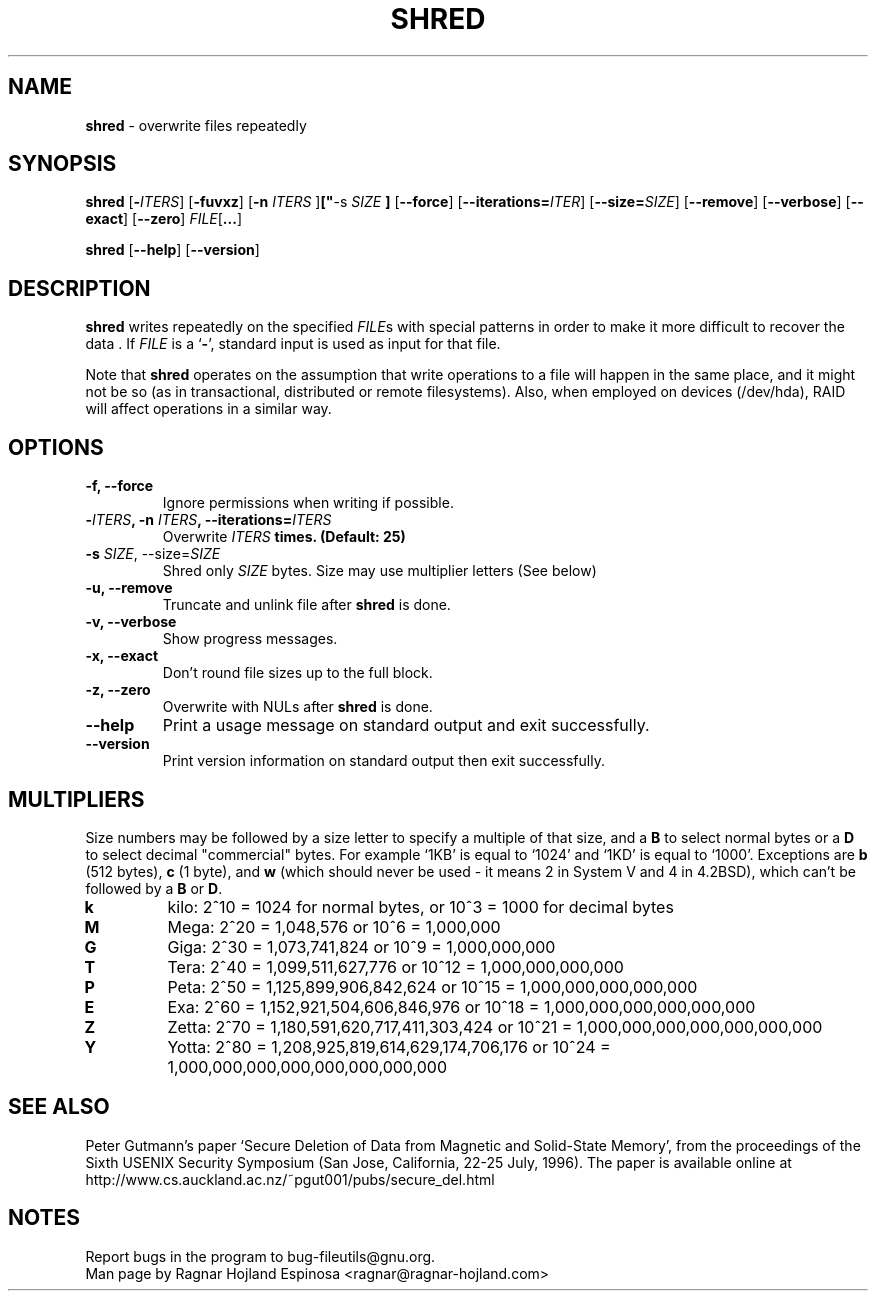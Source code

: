 .\" You may copy, distribute and modify under the terms of the LDP General
.\" Public License as specified in the LICENSE file that comes with the
.\" gnumaniak distribution
.\"
.\" The author kindly requests that no comments regarding the "better"
.\" suitability or up-to-date notices of any info documentation alternative
.\" is added without contacting him first.
.\"
.\" (C) 2002 Ragnar Hojland Espinosa <ragnar@ragnar-hojland.com>
.\"
.\"	GNU shred man page
.\"	man pages are NOT obsolete!
.\"	<ragnar@ragnar-hojland.com>
.TH SHRED 1 "18 June 2002" "GNU fileutils 4.1"
.SH NAME
\fBshred\fR \- overwrite files repeatedly
.SH SYNOPSIS
.BR "shred " [ \-\fIITERS\fB "]  [" \-fuvxz "] [" "\-n \fIITERS\fB "] [" "\-s \fISIZE\fR "] "
.RB [ \-\-force "] [" \-\-iterations=\fIITER\fB "] [" \-\-size=\fISIZE\fB "] "
.RB [ \-\-remove "] [" \-\-verbose "] [" \-\-exact "] [" \-\-zero "] "
.I FILE\fR[\fB...\fR]

.BR shred " [" \-\-help "] [" \-\-version ]
.SH DESCRIPTION
.B shred
writes repeatedly on the specified \fIFILE\fRs with special patterns in
order to make it more difficult to recover the data .  If
.I FILE
is a
.RB ` \- ',
standard input is used as input for that file.

Note that \fBshred\fR operates on the assumption that write operations to
a file will happen in the same place, and it might not be so (as in
transactional, distributed or remote filesystems).  Also, when employed on
devices (/dev/hda), RAID will affect operations in a similar way.
.SH OPTIONS
.TP
.B "\-f, \-\-force"
Ignore permissions when writing if possible.
.TP
.B "\-\fIITERS\fB, \-n \fIITERS\fB, \-\-iterations=\fIITERS\fB"
Overwrite \fIITERS\fB times. (Default: 25)
.TP
.B "\-s \fISIZE\fR, \-\-size=\fISIZE\fR"
Shred only \fISIZE\fR bytes.  Size may use multiplier letters (See below)
.TP
.B "\-u, \-\-remove"
Truncate and unlink file after \fBshred\fR is done.
.TP
.B "\-v, \-\-verbose"
Show progress messages.
.TP
.B "\-x, \-\-exact"
Don't round file sizes up to the full block.
.TP
.B "\-z, \-\-zero"
Overwrite with NULs after \fBshred\fR is done.
.TP
.B "\-\-help"
Print a usage message on standard output and exit successfully.
.TP
.B "\-\-version"
Print version information on standard output then exit successfully.
.SH MULTIPLIERS
Size numbers may be followed by a size letter to specify a multiple of that
size, and a \fBB\fR to select normal bytes or a \fBD\fR to select
decimal "commercial" bytes.  For example `1KB' is equal to `1024' and
`1KD' is equal to `1000'.  Exceptions are \fBb\fR (512 bytes), \fBc\fR (1
byte), and \fBw\fR (which should never be used - it means 2 in System V and
4 in 4.2BSD), which can't be followed by a \fBB\fR or \fBD\fR.
.TP
.B k
kilo: 2^10 = 1024 for normal bytes, or 10^3 = 1000 for decimal bytes
.TP
.B M
Mega: 2^20 = 1,048,576 or 10^6 = 1,000,000
.TP
.B G
Giga: 2^30 = 1,073,741,824 or 10^9 = 1,000,000,000
.TP
.B T
Tera: 2^40 = 1,099,511,627,776 or 10^12 = 1,000,000,000,000
.TP
.B P
Peta: 2^50 = 1,125,899,906,842,624 or 10^15 = 1,000,000,000,000,000
.TP
.B E
Exa: 2^60 = 1,152,921,504,606,846,976 or 10^18 = 1,000,000,000,000,000,000
.TP
.B Z
Zetta: 2^70 = 1,180,591,620,717,411,303,424 or 10^21 =
1,000,000,000,000,000,000,000
.TP
.B Y
Yotta: 2^80 = 1,208,925,819,614,629,174,706,176 or 10^24 =
1,000,000,000,000,000,000,000,000
.SH SEE ALSO
Peter Gutmann's paper `Secure Deletion of Data from Magnetic and Solid-State
Memory', from the proceedings of the Sixth USENIX Security Symposium (San
Jose,  California, 22-25 July, 1996).  The paper is available online at
http://www.cs.auckland.ac.nz/~pgut001/pubs/secure_del.html

.SH NOTES
Report bugs in the program to bug-fileutils@gnu.org.
.br
Man page by Ragnar Hojland Espinosa <ragnar@ragnar-hojland.com>
